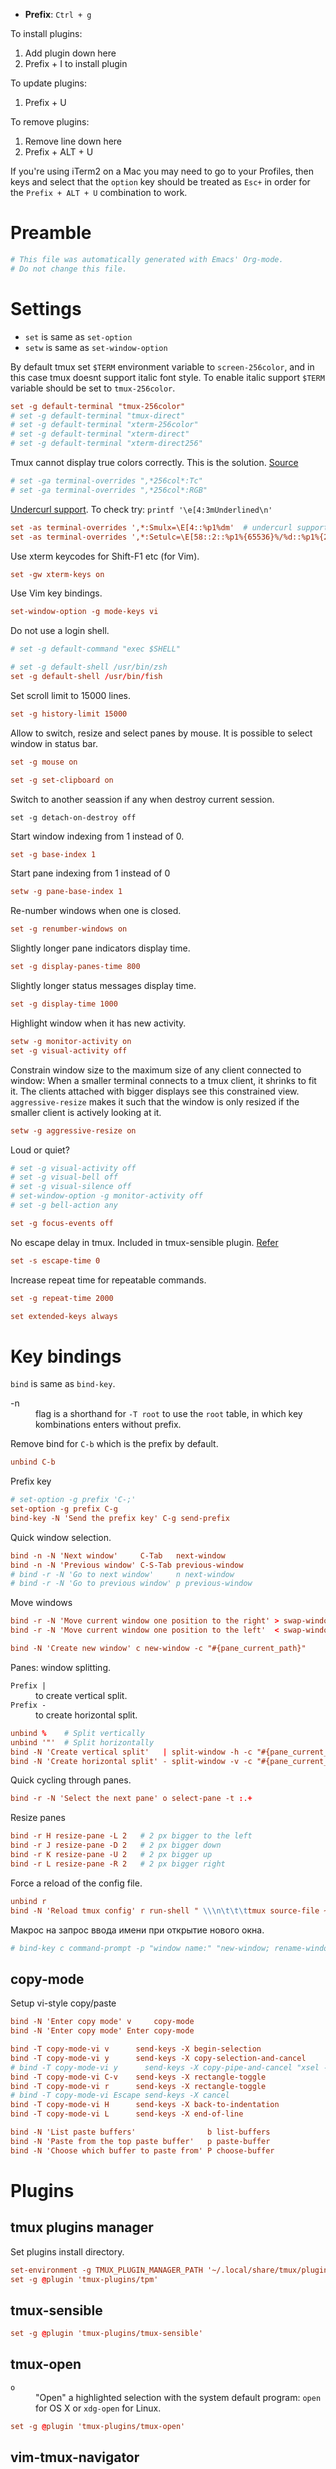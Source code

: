 #+author: Yuriy Artemyev
#+email:  anuvyklack@gmail.com
#+startup: overview
#+auto_tangle: t
#+PROPERTY: header-args :tangle "./tmux.conf"

- *Prefix*: =Ctrl + g=

To install plugins:
  1. Add plugin down here
  2. Prefix + I to install plugin

To update plugins:
  1. Prefix + U

To remove plugins:
  1. Remove line down here
  2. Prefix + ALT + U

If you're using iTerm2 on a Mac you may need to go to your Profiles, then keys
and select that the ~option~ key should be treated as ~Esc+~ in order for the
~Prefix + ALT + U~ combination to work.

* Preamble
#+begin_src conf
# This file was automatically generated with Emacs' Org-mode.
# Do not change this file.
#+end_src

* Settings

- ~set~ is same as ~set-option~
- ~setw~ is same as ~set-window-option~

By default tmux set =$TERM= environment variable to ~screen-256color~, and in this
case tmux doesnt support italic font style. To enable italic support =$TERM=
variable should be set to ~tmux-256color~.
#+begin_src conf
set -g default-terminal "tmux-256color"
# set -g default-terminal "tmux-direct"
# set -g default-terminal "xterm-256color"
# set -g default-terminal "xterm-direct"
# set -g default-terminal "xterm-direct256"
#+end_src

Tmux cannot display true colors correctly. This is the solution. [[https://github.com/tmux/tmux/issues/1246][Source]]
#+begin_src conf
# set -ga terminal-overrides ",*256col*:Tc"
# set -ga terminal-overrides ",*256col*:RGB"
#+end_src

[[http://evantravers.com/articles/2021/02/05/curly-underlines-in-kitty-tmux-neovim/#fn1][Undercurl support]]. To check try: ~printf '\e[4:3mUnderlined\n'~
#+begin_src conf
set -as terminal-overrides ',*:Smulx=\E[4::%p1%dm'  # undercurl support
set -as terminal-overrides ',*:Setulc=\E[58::2::%p1%{65536}%/%d::%p1%{256}%/%{255}%&%d::%p1%{255}%&%d%;m'  # underscore colours - needs tmux-3.0
#+end_src

Use xterm keycodes for Shift-F1 etc (for Vim).
#+begin_src conf
set -gw xterm-keys on
#+end_src

Use Vim key bindings.
#+begin_src conf 
set-window-option -g mode-keys vi
#+end_src

Do not use a login shell.
#+begin_src conf
# set -g default-command "exec $SHELL"
#+end_src

#+begin_src conf
# set -g default-shell /usr/bin/zsh
set -g default-shell /usr/bin/fish
#+end_src

Set scroll limit to 15000 lines.
#+begin_src conf
set -g history-limit 15000  
#+end_src

Allow to switch, resize and select panes by mouse.
It is possible to select window in status bar.
#+begin_src conf 
set -g mouse on
#+end_src

#+begin_src conf 
set -g set-clipboard on
#+end_src

Switch to another seassion if any when destroy current session.
#+begin_src 
set -g detach-on-destroy off
#+end_src

Start window indexing from 1 instead of 0.
#+begin_src conf
set -g base-index 1        
#+end_src

Start pane indexing from 1 instead of 0
#+begin_src conf
setw -g pane-base-index 1  
#+end_src

Re-number windows when one is closed.
#+begin_src conf
set -g renumber-windows on
#+end_src

Slightly longer pane indicators display time.
#+begin_src conf
set -g display-panes-time 800 
#+end_src

Slightly longer status messages display time.
#+begin_src conf 
set -g display-time 1000      
#+end_src

Highlight window when it has new activity.
#+begin_src conf
setw -g monitor-activity on
set -g visual-activity off
#+end_src

Constrain window size to the maximum size of any client connected to window:
When a smaller terminal connects to a tmux client, it shrinks to fit it. The
clients attached with bigger displays see this constrained view.
=aggressive-resize= makes it such that the window is only resized if the smaller
client is actively looking at it.
#+begin_src conf
setw -g aggressive-resize on
#+end_src

Loud or quiet?
#+begin_src conf
# set -g visual-activity off
# set -g visual-bell off
# set -g visual-silence off
# set-window-option -g monitor-activity off
# set -g bell-action any
#+end_src

#+begin_src conf 
set -g focus-events off
#+end_src

No escape delay in tmux. Included in tmux-sensible plugin. [[https://www.johnhawthorn.com/2012/09/vi-escape-delays/][Refer]]
#+begin_src conf 
set -s escape-time 0
#+end_src

Increase repeat time for repeatable commands.
#+begin_src conf 
set -g repeat-time 2000
#+end_src

#+begin_src conf
set extended-keys always
#+end_src

* Key bindings

~bind~ is same as ~bind-key~.

- -n :: flag is a shorthand for ~-T root~ to use the ~root~ table, in which key
        kombinations enters without prefix.

Remove bind for =C-b= which is the prefix by default.
#+begin_src conf 
unbind C-b
#+end_src

Prefix key
#+begin_src conf 
# set-option -g prefix 'C-;'
set-option -g prefix C-g
bind-key -N 'Send the prefix key' C-g send-prefix
#+end_src

Quick window selection.
#+begin_src conf
bind -n -N 'Next window'     C-Tab   next-window
bind -n -N 'Previous window' C-S-Tab previous-window
# bind -r -N 'Go to next window'     n next-window
# bind -r -N 'Go to previous window' p previous-window
#+end_src

Move windows
#+begin_src conf 
bind -r -N 'Move current window one position to the right' > swap-window -d -t +1
bind -r -N 'Move current window one position to the left'  < swap-window -d -t -1
#+end_src

#+begin_src conf
bind -N 'Create new window' c new-window -c "#{pane_current_path}"
#+end_src

Panes: window splitting.
- =Prefix |= :: to create vertical split.
- =Prefix -= :: to create horizontal split.
#+begin_src conf 
unbind %    # Split vertically
unbind '"'  # Split horizontally
bind -N 'Create vertical split'   | split-window -h -c "#{pane_current_path}"
bind -N 'Create horizontal split' - split-window -v -c "#{pane_current_path}"
#+end_src

Quick cycling through panes.
#+begin_src  conf
bind -r -N 'Select the next pane' o select-pane -t :.+
#+end_src

Resize panes
#+begin_src conf
bind -r H resize-pane -L 2   # 2 px bigger to the left
bind -r J resize-pane -D 2   # 2 px bigger down
bind -r K resize-pane -U 2   # 2 px bigger up
bind -r L resize-pane -R 2   # 2 px bigger right
#+end_src

Force a reload of the config file.
#+begin_src conf
unbind r
bind -N 'Reload tmux config' r run-shell " \\\n\t\t\ttmux source-file ~/.config/tmux/tmux.conf; \\\n\t\t\ttmux display-message \"Reloaded tmux config!\""
#+end_src

Макрос на запрос ввода имени при открытие нового окна.
#+begin_src conf
# bind-key c command-prompt -p "window name:" "new-window; rename-window '%%'"
#+end_src

** copy-mode
Setup vi-style copy/paste

#+begin_src conf
bind -N 'Enter copy mode' v     copy-mode
bind -N 'Enter copy mode' Enter copy-mode
#+end_src

#+begin_src conf
bind -T copy-mode-vi v      send-keys -X begin-selection
bind -T copy-mode-vi y      send-keys -X copy-selection-and-cancel
# bind -T copy-mode-vi y      send-keys -X copy-pipe-and-cancel "xsel --clipboard"
bind -T copy-mode-vi C-v    send-keys -X rectangle-toggle
bind -T copy-mode-vi r      send-keys -X rectangle-toggle
# bind -T copy-mode-vi Escape send-keys -X cancel
bind -T copy-mode-vi H      send-keys -X back-to-indentation
bind -T copy-mode-vi L      send-keys -X end-of-line
#+end_src

#+begin_src conf
bind -N 'List paste buffers'                b list-buffers
bind -N 'Paste from the top paste buffer'   p paste-buffer
bind -N 'Choose which buffer to paste from' P choose-buffer
#+end_src

* Plugins
** tmux plugins manager

Set plugins install directory.

#+begin_src conf
set-environment -g TMUX_PLUGIN_MANAGER_PATH '~/.local/share/tmux/plugins'
set -g @plugin 'tmux-plugins/tpm'
#+end_src

** tmux-sensible
#+begin_src conf
set -g @plugin 'tmux-plugins/tmux-sensible'
#+end_src

** tmux-open
- =o= :: "Open" a highlighted selection with the system default program:
       =open= for OS X or =xdg-open= for Linux.

#+begin_src conf
set -g @plugin 'tmux-plugins/tmux-open'
#+end_src

** vim-tmux-navigator
My fork

#+begin_src sh
set -g @plugin 'anuvyklack/vim-tmux-navigator'
#+end_src

** extrakto
- [[https://github.com/laktak/extrakto][Source]]

Allow to complete text that is already on the screen. This works
everywhere, even in remote ssh sessions. Activates by =prefix + tab=

#+begin_src conf
set -g @plugin 'laktak/extrakto'
# set -g @extrakto_fzf_tool "~/.local/share/zinit/polaris/bin/fzf"
set -g @extrakto_split_size 10
set -g @extrakto_split_direction 'a' # Whether the tmux split will be 'a'uto, 'p'opup, 'v'ertical or 'h'orizontal
# set -g @extrakto_popup_size '65%,30%'
# set -g @extrakto_popup_size '116,30%'
set -g @extrakto_popup_size '107,30%'
set -g @extrakto_popup_position 'C,S'
set -g @extrakto_insert_key "enter"  # Key to insert selection.
set -g @extrakto_copy_key "ctrl-c"  # Key to copy selection to clipboard.
# set -g @extrakto_copy_key "tab"  # Key to copy selection to clipboard.
set -g @extrakto_fzf_layout "reverse"  # Use 'top-down' fzf layout
#+end_src

** easyjump
- [[https://github.com/roy2220/easyjump.tmux][Source]]

#+begin_src conf
set -g @plugin "roy2220/easyjump.tmux"
# set -g @easyjump-label-attrs "\e[1m\e[38;5;172m"  # default
# set -g @easyjump-text-attrs  "\e[0m\e[38;5;237m"  # default
set -g @easyjump-text-attrs "\e[0m\e[38;5;243m"
#+end_src

** COMMENT gruvbox theme
#+begin_src conf
set -g @plugin 'egel/tmux-gruvbox'
set -g @tmux-gruvbox 'dark'  # or 'light'
#+end_src

** COMMENT vim-tmux-clipboard
#+begin_src conf
set -g @plugin 'roxma/vim-tmux-clipboard'
#+end_src

** COMMENT tmux-fzf
#+begin_src conf
set -g @plugin 'sainnhe/tmux-fzf'
#+end_src

** COMMENT tmux-jump

#+begin_src conf
set -g @plugin 'schasse/tmux-jump'
set -g @jump-key 's'
# foreground and background colors
set -g @jump-fg-color '\e[1m\e[31m'
set -g @jump-bg-color '\e[0m\e[90m'
#+end_src

* Appearence
** Syntax
:PROPERTIES:
:header-args: :tangle no
:END:
*** Syntax elements:
- ~#{=5:pane_title}~ :: limits -- no more then 5 chars.
- ~#S~ :: session name
- ~#I~ :: window number
- ~#W~ :: current application being run
- ~#T~ :: pane (terminal) title
- ~#F~ :: window flags

*** Patterns

How set pane title:
#+begin_src conf
printf '\033]2;%s\033\\' 'title goes here'
#+end_src

~#{?#F,#F, }~ : show window flag or space

It is also possible to cutomize status line settings this way:

#+begin_src conf 
setw -g window-status-format "#[bg=colour239,fg=$tmux_color_passive_fg] #I │#[bg=colour239,fg=$tmux_color_passive_fg] #{?#T,#T,#W}#{?#F,#F, } "
#+end_src
 
** General

Terminal emulator window title.
#+begin_src conf
set -g set-titles on
set -g set-titles-string "#W #{?#T, #T,} #{session_alerts}"
# set -g set-titles-string "#S:#I:#W - \"#T\" #{session_alerts}"  # default
#+end_src

Use hostname (~@#h~) in set-titles-string with SSH.
#+begin_src conf
# if-shell 'test -n "$SSH_CONNECTION"' 'set -g set-titles-string "[#S:#I.#P @#h:tmux] #T"' 'set -g set-titles-string "[#S:#I.#P:tmux] #T"'
#+end_src

Allow programs to change the window name using a terminal escape sequence =(\ek...\e\\)=.
Since tmux v2.7, this option was turned off by default.
#+begin_src conf
setw -g allow-rename on
setw -g automatic-rename on  # rename window to reflect current program
# set -g automatic-rename-format '#{?#T,#T,#W}'
#+end_src

Show pane name in the pane border. This options absent in documentation.
#+begin_src conf
# set -g pane-border-status top
#+end_src

** Neon Cyberpunk theme

#+begin_src conf
tmux_color_active='#f5b716'
tmux_color_passive_fg='#ffd7af'
tmux_color_terminal_background='#282C34'
tmux_color_right_status_fg='#bbc6c9'  # Stormhost Silver (Metal)
tmux_color_copy_mode='#5cccb6'
tmux_color_clock_mode='#04d9ff'
#+end_src

- *Prefix highlight*

  Highlighthing when you press tmux prefix key.
  Use ~#{prefix_highlight}~ place holder.
  #+begin_src conf
  set -g @plugin 'tmux-plugins/tmux-prefix-highlight'
  #+end_src

  #+begin_src conf
  # set -g @prefix_highlight_prefix_prompt 'Prefixomucco!'
  set -g @prefix_highlight_prefix_prompt 'Prefix'
  set -g @prefix_highlight_copy_prompt 'Copy-mode'
  set -g @prefix_highlight_sync_prompt 'Synchronize-mode'
  set -g @prefix_highlight_fg '$tmux_color_passive_fg,bold'
  set -g @prefix_highlight_bg '#dd1d5a'
  #+end_src

  #+begin_src conf
  set -g @prefix_highlight_show_copy_mode 'on'
  set -g @prefix_highlight_copy_mode_attr 'fg=colour239,bg=#5cccb6,bold' # default is 'fg=default,bg=yellow'
  #+end_src

  #+begin_src conf
  set -g @prefix_highlight_show_sync_mode 'on'
  set -g @prefix_highlight_sync_mode_attr 'fg=black,bg=green' # default is 'fg=default,bg=yellow'
  #+end_src

Enable UTF-8 support in status bar (tmux < 2.2).
#+begin_src conf
set -q -g status-utf8 on  
setw -q -g utf8 on
#+end_src

#+begin_src conf
set -g status "on"
#+end_src

Redraw status line every 1 seconds.
#+begin_src conf
set -g status-interval 1
#+end_src

Center the status bar
#+begin_src conf
# set -g status-justify centre
set -g status-justify left
#+end_src

Default statusbar color.
#+begin_src conf
set -g status-style bg=$tmux_color_terminal_background,fg=colour223
#+end_src

Color of message bar.
#+begin_src 
set -g message-style bg=$tmux_color_copy_mode,fg=colour239,bold
#+end_src

Writing commands inactive
#+begin_src conf
set -g message-command-style fg=$tmux_color_copy_mode,bg=colour239,bold
#+end_src

Bell
#+begin_src conf
setw -g window-status-bell-style bg=colour167,fg=colour235
#+end_src

Used in copy mode and window / session selection windows.
#+begin_src conf
set -g mode-style bg=$tmux_color_copy_mode,fg=colour239,bold
#+end_src

Pane number display.
#+begin_src conf
set -g display-panes-active-colour '#ff47dd' #fg2
set -g display-panes-colour "#40c0a7" #bg1
#+end_src

Clock
#+begin_src conf
setw -g clock-mode-colour $tmux_color_clock_mode
#+end_src

Pane border
#+begin_src conf
# set -g pane-active-border-style fg='#ff79c6'
# set -g pane-active-border-style fg='#ff00c6'
# set -g pane-active-border-style fg='#ff00d0'
# set -g pane-active-border-style fg='#ff47dd'
set -g pane-active-border-style fg='#dd1d5a'
# set -g pane-active-border-style fg='#40c0a7'
# set -g pane-active-border-style fg='#4ebcc9'
set -g pane-border-style fg='#6272a4'
#+end_src

#+begin_src conf
set -g status-justify "left"
#+end_src

#+begin_src conf
set -g status-left-length "80"
set -g status-right-length "80"
#+end_src

#+begin_src conf
# set -g status-left-style none
# set -g status-right-style none
#+end_src

Window separator symbol.
#+begin_src conf
setw -g window-status-separator "#[bg=colour0,fg=colour241,nobold,noitalics,nounderscore] "
#+end_src

#+begin_src conf
# set -g status-left "#[bg=colour241,fg=#04d9ff] #S #[bg=colour0,fg=colour241,nobold,noitalics,nounderscore] "
set -g status-left "#[bg=colour241,fg=$tmux_color_right_status_fg] #S #[bg=colour0,fg=colour241,nobold,noitalics,nounderscore] "
set -g status-right "#{prefix_highlight} #[bg=colour239,fg=$tmux_color_right_status_fg]  %H:%M │ %d-%m-%Y #[bg=$tmux_color_right_status_fg,fg=colour237]  #h "
#+end_src

** Buttons components

#+begin_src conf
# #{window_bell_flag}
tmux_default_window_separator="#[fg=$tmux_color_passive_fg]│"
tmux_window_activity="#[fg=#ff47dd]#{?#{window_activity_flag},,$tmux_default_window_separator}"
tmux_window_separator=$tmux_window_activity
#+end_src

#+begin_src conf
tmux_window_zoomed="#[fg=#04d9ff]#{?#{window_zoomed_flag}, ,}"
tmux_window_zoomed_active="#[fg=#04d9ff]#{?#{window_zoomed_flag}, ,}"
# tmux_window_zoomed="#[fg=#ff47dd]#{?#{window_zoomed_flag}, ,}"
#+end_src

** COMMENT Square buttons (tabs)

Default window title colors.
#+begin_src conf
setw -g window-status-style bg=colour239,fg=$tmux_color_passive_fg
setw -g window-status-format "#[bg=colour239,fg=$tmux_color_passive_fg] #I $tmux_window_separator #[fg=$tmux_color_passive_fg]#{?#T,#T,#W}$tmux_window_zoomed "
#+end_src

Active window title colors.
#+begin_src conf
setw -g window-status-current-style bg=$tmux_color_active,fg=colour239,bold
setw -g window-status-current-format " #I │ #{?#T,#T,#W}$tmux_window_zoomed_active "
#+end_src

Default window with an activity alert.
#+begin_src conf
setw -g window-status-activity-style none
#+end_src

** Rounded buttons

*WARNING:* All spaces are meaningful!

#+begin_src conf
setw -g window-status-current-format \
"#[bg=colour0,fg=$tmux_color_active]\
#[fg=colour239,bg=$tmux_color_active]#I │ #{?#T,#T,#W}\
$tmux_window_zoomed_active\
#[bg=colour0,fg=$tmux_color_active]"
#+end_src

#+begin_src conf
# # bold variant
# setw -g window-status-current-format \
# "#[bg=colour0,fg=$tmux_color_active,bold]\
# #[fg=colour239,bg=$tmux_color_active,bold]#I │ #{?#T,#T,#W}\
# $tmux_window_zoomed_active\
# #[bg=colour0,fg=$tmux_color_active,bold]"
#+end_src

#+begin_src conf
setw -g window-status-format \
"#[bg=colour0,fg=colour239,bold]\
#[bg=colour239,fg=$tmux_color_passive_fg,nobold]#I \
$tmux_window_separator \
#[fg=$tmux_color_passive_fg]#{?#T,#T,#W}\
$tmux_window_zoomed\
#[bg=colour0,fg=colour239,bold]"
#+end_src

Default window with an activity alert
#+begin_src conf
setw -g window-status-activity-style none
#+end_src

* Initialize TMUX plugin manager
Keep this line at the very bottom of =tmux.conf=.

#+begin_src conf
run '~/.local/share/tmux/plugins/tpm/tpm'
#+end_src
